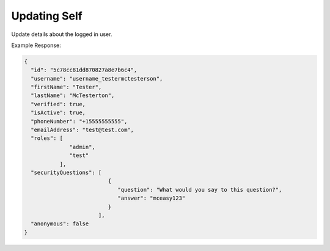 .. role:: required

.. role:: type

.. |parameters| raw:: html

   <h4>Parameters</h4>
   
-------------
Updating Self
-------------
Update details about the logged in user.

.. tabs::

   .. group-tab:: REST
   
      .. code-block:: http
      
         PUT https://api.meshydb.com/{accountName}/users/me HTTP/1.1
         Authentication: Bearer {access_token}
         Content-Type: application/json
         tenant: {tenant}
         
           {
             "id": "5c78cc81dd870827a8e7b6c4",
             "username": "username_testermctesterson",
             "firstName": "Tester",
             "lastName": "McTesterton",
             "verified": true,
             "isActive": true,
             "phoneNumber": "+15555555555",
             "emailAddress": "test@test.com"
             "roles": [
                         "admin",
                         "test"
                      ],
             "securityQuestions": [
                                    {
                                        "question": "What would you say to this question?",
                                        "answer": "..."
                                    }
                                  ],
             "anonymous": false
           }

      |parameters|
      
      tenant : :type:`string`, :required:`required`
         Indicates which tenant data to use. If not provided, the system will assume to use the default client.
      accountName : :type:`string`, :required:`required`
         Indicates which account you are connecting for authentication.
      access_token : :type:`string`, :required:`required`
         Token identifying authorization with MeshyDB requested during `Generating Token <../authorization/generating_token.html#generating-token>`_.
      username : :type:`string`, :required:`required`
         Unique identifier for user or device.
      id : :type:`string`
         Identifies unique record of user data.
      firstName : :type:`string`
         Provides details about a user's first name.
      lastName : :type:`string`
         Provides details about a user's last name.
      verified : :type:`boolean`
         Identifies whether the user is verified.
      isActive : :type:`boolean`
         Identifies whether the user is active.
      phoneNumber : :type:`string`, :required:`required` *if using phone verification*
         Provides details about a user's phone number.
      emailAddress : :type:`string`, :required:`required` *if using email verification*
         Provides details about a user's email address.
      roles : :type:`string[]`
         Provides collection of roles to define permissions set of a user.
      securityQuestions : :type:`object[]`, :required:`required` *if using question verification*
         Collection of questions and answers used for password recovery if question security is configured.
      anonymous : :type:`boolean`
         Identifies whether the user is anonymous.

   .. group-tab:: C#
   
      .. code-block:: c#
      
         var client = MeshyClient.InitializeWithTenant(accountName, tenant, publicKey);
         var connection = await client.LoginAnonymouslyAsync(username);

         var user = new User();

         await connection.Users.UpdateUserAsync(id, user);

      |parameters|
      
      tenant : :type:`string`, :required:`required`
         Indicates which tenant data to use. If not provided, the system will assume to use the default client.
      accountName  : :type:`string`, :required:`required`
         Indicates which account you are connecting for authentication.
      publicKey : :type:`string`, :required:`required`
         Public accessor for application.
      username : :type:`string`, :required:`required`
         Unique identifier for user or device.
      id : :type:`string`
         Identifies unique record of user data.
      firstName : :type:`string`
         Provides details about a user's first name.
      lastName : :type:`string`
         Provides details about a user's last name.
      verified : :type:`boolean`
         Identifies whether the user is verified.
      isActive : :type:`boolean`
         Identifies whether the user is active.
      phoneNumber : :type:`string`, :required:`required` *if using phone verification*
         Provides details about a user's phone number.
      emailAddress : :type:`string`, :required:`required` *if using email verification*
         Provides details about a user's email address.
      roles : :type:`string[]`
         Provides collection of roles to define permissions set of a user.
      securityQuestions : :type:`object[]`, :required:`required` *if using question verification*
         Collection of questions and answers used for password recovery if question security is configured.
      anonymous : :type:`boolean`
         Identifies whether the user is anonymous.

   .. group-tab:: NodeJS
      
      .. code-block:: javascript
         
         var client = MeshyClient.initializeWithTenant(accountName, tenant, publicKey);
         
         var anonymousUser = await client.registerAnonymousUser();

         var meshyConnection = await client.loginAnonymously(anonymousUser.username);

         var self = await meshyConnection.usersService.updateSelf({
                                                               username: username,
                                                               id: id,
                                                               firstName: firstName,
                                                               lastName: lastName,
                                                               verified:  verified,
                                                               isActive: isActive,
                                                               phoneNumber: phoneNumber,
                                                               emailAddress: emailAddress,
                                                               roles: roles,
                                                               securityQuestions: securityQuestions,
                                                               anonymous:  anonymous
                                                            });
      
      |parameters|

      tenant : :type:`string`, :required:`required`
         Indicates which tenant data to use. If not provided, the system will assume to use the default client.
      accountName  : :type:`string`, :required:`required`
         Indicates which account you are connecting for authentication.
      publicKey : :type:`string`, :required:`required`
         Public accessor for application.
      username : :type:`string`, :required:`required`
         Unique identifier for user or device.
      id : :type:`string`
         Identifies unique record of user data.
      firstName : :type:`string`
         Provides details about a user's first name.
      lastName : :type:`string`
         Provides details about a user's last name.
      verified : :type:`boolean`
         Identifies whether the user is verified.
      isActive : :type:`boolean`
         Identifies whether the user is active.
      phoneNumber : :type:`string`, :required:`required` *if using phone verification*
         Provides details about a user's phone number.
      emailAddress : :type:`string`, :required:`required` *if using email verification*
         Provides details about a user's email address.
      roles : :type:`string[]`
         Provides collection of roles to define permissions set of a user.
      securityQuestions : :type:`object[]`, :required:`required` *if using question verification*
         Collection of questions and answers used for password recovery if question security is configured.
      anonymous : :type:`boolean`
         Identifies whether the user is anonymous.
         
Example Response:

.. code-block:: json

  {
    "id": "5c78cc81dd870827a8e7b6c4",
    "username": "username_testermctesterson",
    "firstName": "Tester",
    "lastName": "McTesterton",
    "verified": true,
    "isActive": true,
    "phoneNumber": "+15555555555",
    "emailAddress": "test@test.com",
    "roles": [
                "admin",
                "test"
             ],
    "securityQuestions": [
                            {
                               "question": "What would you say to this question?",
                               "answer": "mceasy123"
                            }
                         ],
    "anonymous": false
  }
